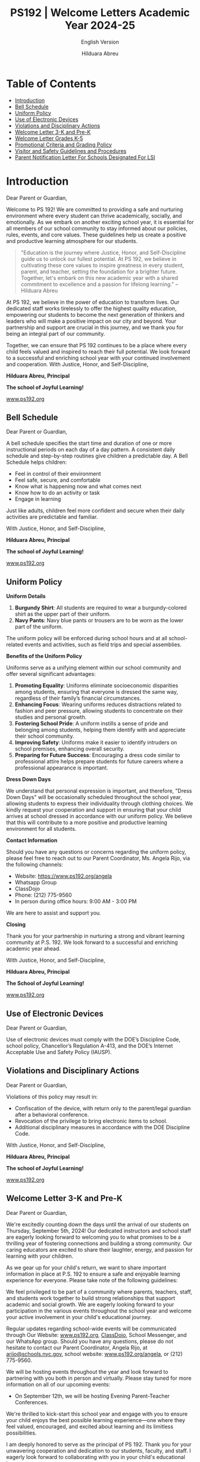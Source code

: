 #+TITLE: PS192 | Welcome Letters Academic Year 2024-25
#+SUBTITLE: English Version
#+AUTHOR: Hilduara Abreu
#+LaTeX_CLASS_OPTIONS: [letterpaper, 12pt]
#+EXCLUDE_TAGS: noexport
#+OPTIONS: toc:nil title:nil num:nil
#+LATEX_HEADER: \usepackage{minted}
#+LATEX_HEADER: \usemintedstyle{manni}
#+LATEX_HEADER: \usepackage{pdfpages}
#+LATEX_HEADER: \usepackage{fancyhdr}
#+LATEX_HEADER: \usepackage{graphicx}
#+LATEX_HEADER: \usepackage[top=1.4in, left=0.5in, right=0.5in, bottom=0.8in]{geometry}
#+LATEX_HEADER: \usepackage[T1]{fontenc}
#+LATEX_HEADER: \usepackage{helvet}
#+LATEX_HEADER: \pagestyle{fancy}
#+LATEX_HEADER: \renewcommand{\headrulewidth}{0pt}
#+LATEX_HEADER: \renewcommand{\footrulewidth}{0pt}
#+LATEX_HEADER: \setlength{\parindent}{0em}
#+LATEX_HEADER: \setlength{\parskip}{1em}
#+LATEX_HEADER: \usepackage{hyperref}
#+LATEX_HEADER: \usepackage {color}
#+LATEX_HEADER: \usepackage {tabularray}
#+LATEX_HEADER: \usepackage{xcolor}
#+LATEX_HEADER: \hypersetup{
#+LATEX_HEADER:     colorlinks=true,
#+LATEX_HEADER:     linkcolor=blue,
#+LATEX_HEADER:     filecolor=magenta,
#+LATEX_HEADER:     urlcolor=cyan,
#+LATEX_HEADER:     citecolor=green,
#+LATEX_HEADER:     pdfborder={0 0 0}
#+LATEX_HEADER: }
#+LATEX_HEADER: \usepackage[most]{tcolorbox}

#+LATEX: \includepdf[pages=1,fitpaper]{/home/rob/.ps192_welcome_letters/2024/Welcome_Letters-En/welcome_letter.pdf}

#+BEGIN_EXPORT latex
\fancyfoot[C]{\setlength{\unitlength}{1in}\begin{picture}(5,0)\put(-1.8,-0.5){\includegraphics[width=8.8in,height=1.3in]{logo-1}}\end{picture}}
\fancyhead[C]{\setlength{\unitlength}{1in}\begin{picture}(5,0)\put(-1.9,-0.5){\includegraphics[width=8.9in,height=1.3in]{logo-2}}\end{picture}}
\fancyhead[R]{\thepage}
\pagenumbering{gobble}

\begin{document}
\newpage
#+END_EXPORT
\vspace*{-0.5cm}

* Table of Contents
  - [[#introduction][Introduction]]
  - [[#bell-schedule][Bell Schedule]]
  - [[#uniform-policy][Uniform Policy]]
  - [[#use-of-electronic-devices][Use of Electronic Devices]]
  - [[#violations-and-disciplinary-actions][Violations and Disciplinary Actions]]
  - [[#welcome-letter-3-k-and-pre-k][Welcome Letter 3-K and Pre-K]]
  - [[#welcome-letter-k-5-2024][Welcome Letter Grades K-5]]
  - [[#promotional-criteria-and-grading-policy][Promotional Criteria and Grading Policy]]
  - [[#visitors-and-safety-guidelines-and-procedures][Visitor and Safety Guidelines and Procedures]]
  - [[#parents-notification-letter-for-LSI][Parent Notification Letter For Schools Designated For LSI]]

#+begin_export latex
\newpage
#+end_export
\vspace*{-0.5cm}

#+begin_export latex
\tcbuselibrary{}
\newtcolorbox{bluebox}[1][]{
  colback=blue!5!white,
  colframe=blue!75!black,
  fonttitle=\bfseries,
  coltitle=black,
  enhanced,
  attach boxed title to top center={yshift=-2mm},
  title=#1,
  boxed title style={colback=blue!50!white}
}
\newtcolorbox{greenbox}[1][]{
  colback=green!5!white,
  colframe=green!75!black,
  fonttitle=\bfseries,
  coltitle=black,
  enhanced,
  attach boxed title to top center={yshift=-2mm},
  title=#1,
  boxed title style={colback=green!50!white}
}
\newtcolorbox{redbox}[1][]{
  colback=red!5!white,
  colframe=red!75!black,
  fonttitle=\bfseries,
  coltitle=black,
  enhanced,
  attach boxed title to top center={yshift=-2mm},
  title=#1,
  boxed title style={colback=red!50!white}
}
#+end_export

* Introduction
:PROPERTIES:
:ID: introduction
:END:
Dear Parent or Guardian,

Welcome to PS 192! We are committed to providing a safe and nurturing environment where every student can thrive academically, socially, and emotionally. As we embark on another exciting school year, it is essential for all members of our school community to stay informed about our policies, rules, events, and core values. These guidelines help us create a positive and productive learning atmosphere for our students.

#+BEGIN_QUOTE
 "Education is the journey where Justice, Honor, and Self-Discipline guide us to
 unlock our fullest potential. At PS 192, we believe in cultivating these core
 values to inspire greatness in every student, parent, and teacher, setting the
 foundation for a brighter future. Together, let's embark on this new academic
 year with a shared commitment to excellence and a passion for lifelong
 learning."   -- Hilduara Abreu
#+END_QUOTE

At PS 192, we believe in the power of education to transform lives. Our dedicated staff works tirelessly to offer the highest quality education, empowering our students to become the next generation of thinkers and leaders who will make a positive impact on our city and beyond. Your partnership and support are crucial in this journey, and we thank you for being an integral part of our community.

Together, we can ensure that PS 192 continues to be a place where every child feels valued and inspired to reach their full potential. We look forward to a successful and enriching school year with your continued involvement and cooperation.
With Justice, Honor, and Self-Discipline,

#+BEGIN_EXPORT latex
\includegraphics[width=0.2\textwidth]{hil_signature}
#+END_EXPORT

*Hilduara Abreu, Principal*

*The school of Joyful Learning!*

\href{www.ps192.org}{www.ps192.org}
#+begin_export latex
\pagebreak
#+end_export
\vspace*{-0.5cm}

** Bell Schedule
:PROPERTIES:
:ID: bell-schedule
:END:
Dear Parent or Guardian,

A bell schedule specifies the start time and duration of one or more instructional periods on each day of a day pattern. A consistent daily schedule and step-by-step routines give children a predictable day. A Bell Schedule helps children:
- Feel in control of their environment
- Feel safe, secure, and comfortable
- Know what is happening now and what comes next
- Know how to do an activity or task
- Engage in learning

Just like adults, children feel more confident and secure when their daily activities are predictable and familiar.

#+begin_export latex
\begin{bluebox}[PS 192 | Bell Schedule]
\begin{table}[H]
\centering
\begin{tblr}{
  colspec={|X|X|X|X|},
  row{1}={font=\bfseries\color{MacaroniandCheese},c},
  hlines,
  vlines,
  hline{1,10} = {-}{0.08em},
}
\textbf{Period} & \textbf{Start Time} & \textbf{End Time} & \textbf{Length} \\
1               & 08:00 AM            & 08:45 AM          & 45 minutes      \\
2               & 08:45 AM            & 09:30 AM          & 45 minutes      \\
3               & 09:30 AM            & 10:15 AM          & 45 minutes      \\
4               & 10:15 AM            & 11:05 AM          & 50 minutes      \\
5               & 11:05 AM            & 11:55 AM          & 50 minutes      \\
6               & 11:55 AM            & 12:40 PM          & 45 minutes      \\
7               & 12:40 PM            & 01:30 PM          & 50 minutes      \\
8               & 01:30 PM            & 02:15 PM          & 45 minutes
\end{tblr}
\end{table}
\end{bluebox}
#+end_export

#+begin_export latex
\pagebreak
#+end_export
\vspace*{0.5cm}

With Justice, Honor, and Self-Discipline,

#+BEGIN_EXPORT latex
\includegraphics[width=0.2\textwidth]{hil_signature}
#+END_EXPORT

*Hilduara Abreu, Principal*

*The school of Joyful Learning!*

\href{www.ps192.org}{www.ps192.org}

#+begin_export latex
\pagebreak
#+end_export
\vspace*{-0.5cm}

** Uniform Policy
:PROPERTIES:
:ID: uniform-policy
:END:

**Uniform Details**

1. *Burgundy Shirt*: All students are required to wear a burgundy-colored shirt as the upper part of their uniform.
2. *Navy Pants*: Navy blue pants or trousers are to be worn as the lower part of the uniform.

The uniform policy will be enforced during school hours and at all school-related events and activities, such as field trips and special assemblies.

**Benefits of the Uniform Policy**

Uniforms serve as a unifying element within our school community and offer several significant advantages:

1. *Promoting Equality*: Uniforms eliminate socioeconomic disparities among students, ensuring that everyone is dressed the same way, regardless of their family’s financial circumstances.
2. *Enhancing Focus*: Wearing uniforms reduces distractions related to fashion and peer pressure, allowing students to concentrate on their studies and personal growth.
3. *Fostering School Pride*: A uniform instills a sense of pride and belonging among students, helping them identify with and appreciate their school community.
4. *Improving Safety*: Uniforms make it easier to identify intruders on school premises, enhancing overall security.
5. *Preparing for Future Success*: Encouraging a dress code similar to professional attire helps prepare students for future careers where a professional appearance is important.

**Dress Down Days**

We understand that personal expression is important, and therefore, "Dress Down Days" will be occasionally scheduled throughout the school year, allowing students to express their individuality through clothing choices. We kindly request your cooperation and support in ensuring that your child arrives at school dressed in accordance with our uniform policy. We believe that this will contribute to a more positive and productive learning environment for all students.
#+begin_export latex
\pagebreak
#+end_export
\vspace*{-0.5cm}

**Contact Information**

Should you have any questions or concerns regarding the uniform policy, please feel free to reach out to our Parent Coordinator, Ms. Angela Rijo, via the following channels:
- Website: [[https://www.ps192.org/angela]]
- Whatsapp Group
- ClassDojo
- Phone: (212) 775-9560
- In person during office hours: 9:00 AM - 3:00 PM

We are here to assist and support you.

**Closing**

Thank you for your partnership in nurturing a strong and vibrant learning community at P.S. 192. We look forward to a successful and enriching academic year ahead.

With Justice, Honor, and Self-Discipline,

#+BEGIN_EXPORT latex
\includegraphics[width=0.2\textwidth]{hil_signature}
#+END_EXPORT

*Hilduara Abreu, Principal*

*The School of Joyful Learning!*

\href{https://www.ps192.org}{www.ps192.org}
#+begin_export latex
\pagebreak
#+end_export
\vspace*{-0.5cm}

** Use of Electronic Devices
:PROPERTIES:
:ID: use-of-electronic-devices
:END:
Dear Parent or Guardian,

#+begin_export latex
\begin{redbox}[PS 192 | Policy]
Prohibited Devices
Although not recommended, students are allowed to bring the following electronic items to school:
\begin{itemize}
\item Cell phones
\item Portable music and entertainment systems (e.g., iPods, MP3 players)
\end{itemize}
\textit{The student and/or parent is responsible for the safety and security of these devices. The school does not provide facilities to charge devices.}
\vspace*{3mm}

Important Key Points:
\begin{itemize}
\item Before 8:00 AM or after 3:35 PM in any location within the school where it does not disrupt educational activities.
\item Be turned on or used during instructional time, except for educational purposes with the teacher's approval.
\item Be turned on or used during quizzes, tests, or exams unless explicitly authorized or as part of an Individualized Education Program (IEP) or Section 504 Accommodation Plan.
\item Be in the possession of students during the school's bell schedule.
\item Be turned on or used during fire drills or other emergency preparedness exercises.
\item Be used in bathrooms.
\item Be used during lunch in the cafeteria or schoolyard.
\item Be used between classes in hallways and stairwells.
\end{itemize}
\end{redbox}
#+end_export

Use of electronic devices must comply with the DOE’s Discipline Code, school policy, Chancellor’s Regulation A-413, and the DOE’s Internet Acceptable Use and Safety Policy (IAUSP).
#+begin_export latex
\pagebreak
#+end_export
\vspace*{-0.2cm}

** Violations and Disciplinary Actions
:PROPERTIES:
:ID: violations-and-disciplinary-actions
:END:
Dear Parent or Guardian,

Violations of this policy may result in:
- Confiscation of the device, with return only to the parent/legal guardian after a behavioral conference.
- Revocation of the privilege to bring electronic items to school.
- Additional disciplinary measures in accordance with the DOE Discipline Code.

With Justice, Honor, and Self-Discipline,

#+BEGIN_EXPORT latex
\includegraphics[width=0.2\textwidth]{hil_signature}
#+END_EXPORT

*Hilduara Abreu, Principal*

*The school of Joyful Learning!*

\href{www.ps192.org}{www.ps192.org}
#+begin_export latex
\pagebreak
#+end_export
\vspace*{-1cm}

** Welcome Letter 3-K and Pre-K
:PROPERTIES:
:ID: welcome-letter-3-k-and-pre-k
:END:
Dear Parent or Guardian,

We're excitedly counting down the days until the arrival of our students on Thursday, September 5th, 2024! Our dedicated instructors and school staff are eagerly looking forward to welcoming you to what promises to be a thrilling year of fostering connections and building a strong community. Our caring educators are excited to share their laughter, energy, and passion for learning with your children.

As we gear up for your child's return, we want to share important information in place at P.S. 192 to ensure a safe and enjoyable learning experience for everyone. Please take note of the following guidelines:
#+begin_export latex
\begin{redbox}[PS 192 | Key Points to Enhance Learning!]
\begin{itemize}
\item Uniforms: All students are required to come to school daily dressed in their uniforms, which remain the same: a burgundy shirt and navy bottoms (pants, skirt, jumper).
\item Arrival and Dismissal: To ensure a safe and efficient arrival and dismissal process, please take note of the following schedule. There will be staff members and signs pointing families to where to go during the first week of school.
  \begin{itemize}
  \item Arrival: Backyard at 8:00 AM
  \item Dismissal: Backyard at 2:15 PM
  \end{itemize}
\item First Days of School: While all students will have a school day from 8:00-2:20 PM each day, parents are invited to remain with their children on Thursday and Friday from 8:00-10:00 AM to help our young scholars transition smoothly into the school environment.
\item School Supplies: P.S. 192 will be providing all basic school supplies, such as notebooks, folders, and crayons. We only ask that 3K and PreK families provide a backpack, change of clothing, and supplies for their daily nap time (blanket, sheet, and/or small transitional object like a doll or stuffed animal).
\end{itemize}
\end{redbox}
#+end_export
We feel privileged to be part of a community where parents, teachers, staff, and students work together to build strong relationships that support academic and social growth. We are eagerly looking forward to your participation in the various events throughout the school year and welcome your active involvement in your child's educational journey.

Regular updates regarding school-wide events will be communicated through Our Website: \href{https://www.ps192.org}{www.ps192.org}, \href{https://www.classdojo.com/}{ClassDojo}, School Messenger, and our WhatsApp group. Should you have any questions, please do not hesitate to contact our Parent Coordinator, Angela Rijo, at \href{mailto:arijo@schools.nyc.gov}{arijo@schools.nyc.gov}, school website: \href{https://www.ps192.org/angela}{www.ps192.org/angela}, or (212) 775-9560.
#+begin_export latex
\pagebreak
#+end_export
\vspace*{-0.1cm}
We will be hosting events throughout the year and look forward to partnering with you both in person and virtually. Please stay tuned for more information on all of our upcoming events:
- On September 12th, we will be hosting Evening Parent-Teacher Conferences.

We're thrilled to kick-start this school year and engage with you to ensure your child enjoys the best possible learning experience—one where they feel valued, encouraged, and excited about learning and its limitless possibilities.

I am deeply honored to serve as the principal of PS 192. Thank you for your unwavering cooperation and dedication to our students, faculty, and staff. I eagerly look forward to collaborating with you in your child's educational journey.

With Justice, Honor, and Self-Discipline,

#+BEGIN_EXPORT latex
\includegraphics[width=0.2\textwidth]{hil_signature}
#+END_EXPORT

*Hilduara Abreu, Principal*

*The school of Joyful Learning!*

\href{www.ps192.org}{www.ps192.org}
#+begin_export latex
\pagebreak
#+end_export
\vspace*{-1cm}

** Welcome Letter Grades K-5
:PROPERTIES:
:ID: welcome-letter-k-5-2024
:END:
Dear Parent or Guardian,

As we approach the commencement of the new school year for 2024-25, commencing
on September 7th, we extend a warm welcome to all our students. We trust that
you have had a pleasant and healthy summer break. Our devoted and compassionate
team of educators and school personnel eagerly anticipates your return for what
promises to be a year filled with excitement, laughter, and learning.
#+begin_export latex
\begin{greenbox}[PS 192 | Key Points to Enhance Learning!]
\begin{itemize}
\item Uniforms: All students are required to come to school daily dressed in their uniforms, which remain the same: a burgundy shirt and navy bottoms (pants, skirt, jumper).
\item Arrival and Dismissal: To ensure a safe and efficient arrival and dismissal process, please take note of the following schedule. There will be staff members and signs pointing families to where to go during the first week of school.
\item Arrival: New this year, ALL students in Grades K-5 will enter through the Cafeteria each morning, beginning at 7:40 AM to eat breakfast.
\item Dismissal: New this year, ALL students in Grades K-5 will be dismissed from the backyard at 2:15 PM. There will be designated spots for each class by grade. Please follow the signs.
\item School Supplies: PS 192 will be providing all basic school supplies, such as notebooks, folders, and crayons. We only ask that families in Grades K-5 provide students with a backpack and one box of Ziplock gallon-size bags for students to use for centers, book baggies, and math tool kits.
\end{itemize}
\end{greenbox}
#+end_export
*** Community and Events
We feel privileged to be part of a community where parents, teachers, staff, and students work together to build strong relationships that support academic and social growth. We are eagerly looking forward to your participation in the various events throughout the school year and welcome your active involvement in your child’s educational journey. It is an honor to be part of a community where parents, teachers, staff, and students collectively strive to foster strong relationships that promote academic and social growth. We eagerly anticipate your participation in the events scheduled throughout the school year and value your active engagement in your child’s education.

Regular updates regarding your child’s school-wide events will be communicated through Our Website: [[http://www.ps192.org][www.ps192.org]], ClassDojo, School Messenger, and our WhatsApp group. Should you have any questions, please do not hesitate to contact our Parent Coordinator, Angela Rijo, at [[http://www.ps192.org/angela][www.ps192.org/angela]], or (212) 775-9560.
#+begin_export latex
\pagebreak
#+end_export
\vspace*{-0.5cm}

We will be hosting events throughout the year and look forward to partnering with you both in person and virtually. Please stay tuned for more information on all of our upcoming events:

*Upcoming Event*
- On September 12, we will be hosting our Evening Parent-Teacher Conferences

We are eagerly counting down the days until we can welcome you back on Thursday, September 5th. I am honored to serve as the principal of PS 192, and I extend my heartfelt gratitude for your cooperation and dedication to the well-being of our children, staff, and school.

With Justice, Honor, and Self-Discipline,

#+BEGIN_EXPORT latex
\includegraphics[width=0.2\textwidth]{hil_signature}
#+END_EXPORT

*Hilduara Abreu, Principal*

*The school of Joyful Learning!*

\href{www.ps192.org}{www.ps192.org}
#+begin_export latex
\pagebreak
#+end_export
\vspace*{-1cm}

** Promotional Criteria and Grading Policy
:PROPERTIES:
:ID: promotional-criteria-and-grading-policy
:END:
Dear Parent or Guardian,

Chancellor Regulation A-501 implements a system-wide promotion policy with
clearly defined standards for promotion for each grade. The P.S. 192 Promotional Criteria Policy provides the process and procedures
for the implementation of this promotion policy. This policy is effective as of September 5th, 2024.

This policy is being promulgated in the context of the following goals established by the Chancellor’s
Regulation A-501:

All students in Kindergarten through grade 5 will meet or exceed rigorous academic standards in a performance-based core curriculum. In grades 3 through 5, all students will meet or exceed the promotion standards referred to in this regulation, and set forth in DOE issued guidance, in order to be promoted to the next grade and, ultimately, to be prepared for college and careers.

- The entire school community will be engaged continuously in creating and supporting effective strategies for improved student achievement.
- A comprehensive student assessment system, aligned with established State and City performance standards, will be used on an ongoing basis to measure student progress and to improve classroom instruction.

#+begin_export latex
\begin{redbox}[Classwork Grading System]
\begin{table}[H]
\centering
\begin{tblr}{
  colspec={|X|X|},
  row{1}={font=\bfseries\color{MacaroniandCheese},c},
  hlines,
  vlines,
  hline{1,6} = {-}{0.08em},
}
\textbf{Component}              & \textbf{Weight} \\
In-House Assessments            & 50\%            \\
Daily Classwork                 & 30\%            \\
Classroom Participation         & 10\%            \\
Projects                        & 5\%             \\
Homework                        & 5\%             \\
\end{tblr}
\end{table}
\end{redbox}
#+end_export

*Promotional Criteria for Grades K-2*
- 95 percent Attendance
#+begin_export latex
\pagebreak
\vspace*{-1cm}
#+end_export
- Meet Performance Standards in ALL Core Subjects: ELA, Math, S.S., and Science. This means to
  obtain a Performance Level 2 (a numeric score of 65 percent) in all core subject areas: Reading,
  Writing, Mathematics, Science, and Social Studies. The average of the quizzes and unit exams will
  be used to determine the overall grade:
  - Level 1: An aggregate average score of 0-64 points
  - Level 2: An aggregate average score of 65-79 points
  - Level 3: An aggregate average score of 80-89 points
  - Level 4: An aggregate average score of 90-100 points

*Reading: Meet Minimum Grade Specific DRA Reading Benchmark*
- Kindergarten: Benchmark Reading Level 6 (E)
- First Grade: Benchmark Reading Level 15-16 (L)
- Second Grade: Benchmark Reading Level 18 (J)

*Writing: Obtain a cumulative Level 2 performance rating in the Writing Portfolio*
- Kindergarten: 4 Writing Pieces (2 fiction and 2 non-fiction)
- First grade: 4 Writing Performance Tasks (2 fiction and 2 non-fiction)
- Second grade: 4 Writing Performance Tasks (2 fiction and 2 non-fiction)

*Math: Obtain a cumulative Level 2 performance rating. The average of the quizzes and unit exams will be used to determine the overall grade.*
- Level 1: An aggregate average score of 0-64 points
- Level 2: An aggregate average score of 65-79 points
- Level 3: An aggregate average score of 80-89 points
- Level 4: An aggregate average score of 90-100 points

*Project Assignments: Obtain a cumulative Level 2 performance rating in each project.*
- Kindergarten: 3 Individual Projects (December – S.S.; Feb. – Math; Apr. – Science)
#+begin_export latex
\pagebreak
\vspace*{-1cm}
#+end_export
- First grade: 3 Individual Projects (December – S.S.; Feb. – Math; Apr. – Science)
- Second grade: 3 Individual Projects (December – S.S.; Feb. – Math; Apr. – Science)

*Teacher’s Recommendation*
- Holistic analysis and evidence of classwork

*Promotional Criteria for Grades 3-5*
- 95 percent Attendance
- Meet Performance Standards in ALL Core Subjects: ELA, Math, S.S., and Science. This means to obtain a Performance Level 2 (a numeric score of 65 percent) in all core subject areas: Reading, Writing,

*Mathematics, Science, and Social Studies. The average of the quizzes and unit exams will be used to determine the overall grade:*
  - Level 1: An aggregate average of 0-64 points
  - Level 2: An aggregate average of 65-79 points
  - Level 3: An aggregate average of 80-89 points
  - Level 4: An aggregate average of 90-100 points

*Reading: Meet Minimum Grade Specific DRA Reading Benchmark*
- Third Grade: Benchmark Reading Level 34-38 (M-N)
- Fourth Grade: Benchmark Reading Level 38-40 (O-P)
- Fifth Grade: Benchmark Reading Level 50 (Q-R)

*Writing: Obtain a cumulative Level 2 performance rating in the Writing Portfolio*
- Third Grade: 4 Writing Pieces (2 fiction and 2 non-fiction)
- Fourth Grade: 4 Writing Performance Tasks (1 fiction and 3 non-fiction)
- Fifth Grade: 4 Writing Performance Tasks (1 fiction and 3 non-fiction)
#+begin_export latex
\pagebreak
\vspace*{-0.5cm}
#+end_export
*Math: Obtain a cumulative Level 2 performance rating. The average of the quizzes and unit exams will be used to determine the overall grade.*
- Level 1: An aggregate average score of 0-64 points
- Level 2: An aggregate average score of 65-79 points
- Level 3: An aggregate average score of 80-89 points
- Level 4: An aggregate average score of 90-100 points

*Project Assignments: Obtain a cumulative Level 2 performance rating in each project.*
- Third Grade: 3 Individual Projects (December – S.S.; Feb. – Math; Apr. – Science)
- Fourth Grade: 3 Individual Projects (December – S.S.; Feb. – Math; Apr. – Science)
- Fifth Grade: 3 Individual Projects (December – S.S.; Feb. – Math; Apr. – Science)

*Teacher's Recommendation*
- Holistic analysis and evidence of classwork

*Promotional Criteria for English Language Learners*

English Language Learners will be held to promotional standards based on the
number of years in NYC Public Schools:
- 1st year ELLs and SIFEs
  - Meet benchmarks in specific subject areas such as Math, S.S., and Science in
    their native language.
- 2nd and 3rd year ELLs
  - Score a level 2 in the NYS Math Assessment and make expected gains in the NYSESLAT (51 points within a proficiency level)
  - Score at least a score of 65 percent (Performance Level 2) in a minimum of
    three core subject areas.
#+begin_export latex
\pagebreak
\vspace*{-1cm}
#+end_export
- 4th year ELLs will be held to the same standards as English Language Proficient Students.

*Promotional Criteria for Special Education Students*
- Special Education students will be held to the promotion standards stated in the student’s IEP.
- A student whose IEP does not specify modified promotion criteria will be held to the same standard promotional criteria as General Education Students.
- Teachers will use all available assessments: standardized tests, performance tasks, ongoing assessments of student work, conference notes, teacher observations, and professional judgment – as a mechanism to improve classroom instruction and to provide parents with detailed information about their child’s academic progress.

All promotional criteria are subject to the Principal’s final approval. Parents will also be involved in the decision-making process. Teachers will maintain collections of students' work and formative and summative data that document students' progress toward meeting performance standards and benchmarks. Teachers will be meeting with parents regularly for:
- Our staff shall employ various communication methods to ensure parents and guardians are consistently informed about their child’s social-emotional and academic development.
  - Zoom or Google virtual conferences
  - Phone conversations
  - Written communication, which includes ClassDojo, email, and text messages, will be utilized to inform parents.

With Justice, Honor, and Self-Discipline,

#+BEGIN_EXPORT latex
\includegraphics[width=0.2\textwidth]{hil_signature}
#+END_EXPORT

\textbf{Hilduara Abreu}, \textbf{Principal}

\textit{The School of Joyful Learning!}

[[https://www.ps192.org][www.ps192.org]]
#+begin_export latex
\pagebreak
#+end_export
\vspace*{-1cm}

** Visitor and Safety Guidelines and Procedures
:PROPERTIES:
:ID: visitors-and-safety-guidelines-and-procedures
:END:

Dear Parent or Guardian,

We are pleased to present the guidelines and procedures for our esteemed institution, Jacob H. Schiff/P.S. 192. These guidelines and procedures have been meticulously designed to prioritize the safety and security of all individuals—our valued students, dedicated staff, and respected visitors—while fostering an environment that is welcoming and inclusive. We sincerely appreciate your cooperation in adhering to these essential protocols.
#+begin_export latex
\begin{greenbox}[Visitor Registration]
\begin{itemize}
\item Upon Arrival: All visitors, including parents, guardians, volunteers, contractors, and esteemed guests, are kindly requested to enter the school premises through the main entrance and proceed to the safety agent desk for registration.
\item Warm Welcome: Our School Safety Agent or designated school staff will warmly welcome all visitors, inquire about the purpose of your visit, and request a valid photo ID.
\item Identification: To ensure security, visitors must present a valid form of identification, such as a driver's license, government-issued ID, foreign or US passport, or consulate identification card. Subsequently, visitors will be given an identification sticker, which must be prominently displayed throughout their visit. The School Safety Agent will assist in issuing the identification sticker.
\item Assistance Notification: Once the School Safety Agent or designated school staff completes the registration process, they will notify the parent coordinator by calling X1190. This will facilitate further assistance for the visitor, whether waiting in the lobby or the auditorium.
\item Departure Protocol: Visitors are kindly requested to sign out with the School Safety Agent or designated school staff upon leaving the building. The identification sticker should be returned; the main entrance is the recommended exit point.
\end{itemize}
\end{greenbox}
#+end_export

- *Language Assistance:*
  - When a visitor does not communicate in English, our School Safety Agent (SSA) or designated school staff member will try to identify the visitor's language. A multi-language poster displayed at the safety desk will be used for language identification. Once the language is ascertained, the visitor will be directed to the parent coordinator for further assistance. In cases where we need staff proficient in the visitor's language on-site, the parent coordinator will engage the DOE's Over-the-Phone Interpretation Unit to arrange an on-demand interpreter.
#+begin_export latex
\pagebreak
#+end_export
\vspace*{-1cm}

- *Appointments:*
  - Open Door Policy: Every Tuesday from 2:20-3:00 p.m., ALL staff members are available for meetings with parents/caregivers.
  - Scheduled Visits: We encourage non-emergency visits to be scheduled whenever possible to ensure that staff members are available to meet with visitors and minimize disruption to instructional time. Visitors and staff can schedule appointments through various channels, including Classdojo, staff direct email, our school website, or contact the parent coordinator.
  - Visitor Arrival: Upon arriving for a scheduled appointment, visitors are kindly requested to follow the same entrance and registration process outlined above.

- *Escort and Supervision:*
  - Visitor Escort: For added security, a designated staff member will escort visitors to and from their intended destination within the school premises, including classrooms, offices, the library, the gym, and other shared spaces.
  - Supervised Contact: Visitors should interact with students only if expressly authorized by school administration or as part of a pre-approved program or event.

- *Confidentiality and Privacy:*
  - Media and Privacy: To uphold our students and staff members' privacy and confidentiality, visitors are kindly requested not to take photographs or record videos while on school premises.
  - Respect for Privacy: Any personal information or observations made during the visit should not be shared without appropriate consent or authorization from the NYC DOE.

- *Safety Drills:*
  - Throughout the academic year, we conduct safety drills to ensure that students and staff are well-prepared to respond effectively in emergencies. These drills are essential for the safety and security of our school community and include:
    - 12 Fire Drills: Conducted bi-weekly from September to December 31, 2024, and monthly after that.
    - 4 Lockdown Drills: Conducted every other month.
    - 2 Bus Emergency Drills: Conducted at the beginning of the school year and the start of the second semester (February 2025).

By faithfully following these visitor guidelines and procedures, we collectively contribute to our esteemed school community's safety, security, and well-being. If you have any questions or require further clarification, please do not hesitate to contact us or contact Ms. Rijo at 646-745-0150 or 212-775-9560 X1190.
#+begin_export latex
\pagebreak
#+end_export
\vspace*{-0.5cm}

Your unwavering commitment and support are pivotal in maintaining a positive and secure learning environment. Additional assistance is also available through our website or WhatsApp.

Once again, we extend our heartfelt gratitude for your cooperation and dedication to our shared mission.

With Justice, Honor, and Self-Discipline,

#+BEGIN_EXPORT latex
\includegraphics[width=0.2\textwidth]{hil_signature}
#+END_EXPORT

\textbf{Hilduara Abreu}, \textbf{Principal}

\textit{The School of Joyful Learning!}

[[https://www.ps192.org][www.ps192.org]]
#+begin_export latex
\newpage
#+end_export
\vspace*{-0.5cm}

** Parent Notification Letter For Schools Designated For LSI
:PROPERTIES:
:ID: parents-notification-letter-for-LSI
:END:

Dear Parent or Guardian,

This letter is to notify you that, our school,Jacob H. Schiff | PS 192, has been
designated for Local Support and Improvement (LSI) by the New York State
Education Department (NYSED) for the 2023-24 school year based on the performance of our students on New York State assessments in school year 2022-23. The
designation “Local Support and Improvement (LSI),” recognizes that all schools,
even higher performing schools like ours, are in a continuous improvement mode
and can benefit from local support from their districts to meet students’ differentiated needs. LSI or “Good Standing” is the best accountability status
currently available. The school’s designation is part of the state’s
accountability system consistent with federal Elementary and Secondary Education Act (ESEA) requirements.

I’m confident that the programs and interventions that are being implemented
citywide and at our school will continue to make the 2023-24 school year a high-quality educational experience for your child.

Thank you for your ongoing partnership and support. Our entire school staff is
committed to ensuring a successful year for our students and school community.
If you have any questions or concerns, please feel free to contact me at 212-775-9560.

With Justice, Honor, and Self-Discipline,

#+BEGIN_EXPORT latex
\includegraphics[width=0.2\textwidth]{hil_signature}
#+END_EXPORT

\textbf{Hilduara Abreu}, \textbf{Principal}

\textit{The School of Joyful Learning!}

[[https://www.ps192.org][www.ps192.org]]
